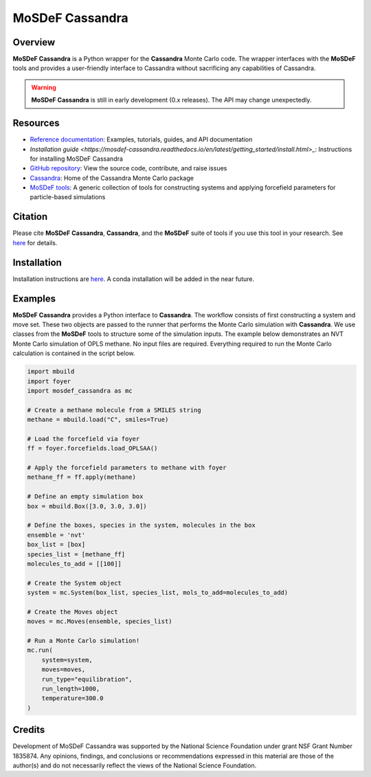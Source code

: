 
MoSDeF Cassandra
================ 
|Citing|
|CodeCov|
|Azure|

.. |Citing| image:: https://img.shields.io/badge/cite-mosdef__cassandra-blue
   :target: https://mosdef-cassandra.readthedocs.io/en/latest/reference/citing.html
.. |Codecov| image:: https://codecov.io/gh/MaginnGroup/mosdef_cassandra/branch/master/graph/badge.svg
.. |Azure| image:: https://dev.azure.com/MaginnGroup/mosdef_cassandra/_apis/build/status/MaginnGroup.mosdef_cassandra?branchName=master

Overview
~~~~~~~~

**MoSDeF Cassandra** is a Python wrapper for the **Cassandra** Monte Carlo code.
The wrapper interfaces with the **MoSDeF** tools and provides a user-friendly
interface to Cassandra without sacrificing any capabilities of Cassandra.

.. warning::
  **MoSDeF Cassandra** is still in early development (0.x releases). The API may
  change unexpectedly.

Resources
~~~~~~~~~

* `Reference documentation <https://mosdef-cassandra.readthedocs.io>`_: Examples, tutorials, guides, and API documentation
* `Installation guide <https://mosdef-cassandra.readthedocs.io/en/latest/getting_started/install.html>_`: Instructions for installing MoSDeF Cassandra
* `GitHub repository <https://github.com/MaginnGroup/mosdef_cassandra>`_: View the source code, contribute, and raise issues
* `Cassandra <https://cassandra.nd.edu>`_: Home of the Cassandra Monte Carlo package
* `MoSDeF tools <https://mosdef.org>`_: A generic collection of tools for constructing systems and applying forcefield parameters for particle-based simulations

Citation
~~~~~~~~

Please cite **MoSDeF Cassandra**, **Cassandra**, and the **MoSDeF** suite of
tools if you use this tool in your research. See `here <https://mosdef-cassandra.readthedocs.io/en/latest/reference/citing.html>`_ for details.

Installation
~~~~~~~~~~~~

Installation instructions are `here <https://mosdef-cassandra.readthedocs.io/en/latest/getting_started/install.html>`_. A conda installation will
be added in the near future.

Examples
~~~~~~~~

**MoSDeF Cassandra** provides a Python interface to **Cassandra**. The workflow
consists of first constructing a system and move set. These two objects are
passed to the runner that performs the Monte Carlo simulation with
**Cassandra**. We use classes from the **MoSDeF** tools to structure some of the
simulation inputs. The example below demonstrates an NVT Monte Carlo simulation
of OPLS methane. No input files are required. Everything required to run the
Monte Carlo calculation is contained in the script below.

.. code-block:: python

  import mbuild
  import foyer
  import mosdef_cassandra as mc

  # Create a methane molecule from a SMILES string
  methane = mbuild.load("C", smiles=True)

  # Load the forcefield via foyer
  ff = foyer.forcefields.load_OPLSAA()

  # Apply the forcefield parameters to methane with foyer
  methane_ff = ff.apply(methane)

  # Define an empty simulation box
  box = mbuild.Box([3.0, 3.0, 3.0])

  # Define the boxes, species in the system, molecules in the box
  ensemble = 'nvt'
  box_list = [box]
  species_list = [methane_ff]
  molecules_to_add = [[100]]

  # Create the System object
  system = mc.System(box_list, species_list, mols_to_add=molecules_to_add)

  # Create the Moves object
  moves = mc.Moves(ensemble, species_list)

  # Run a Monte Carlo simulation!
  mc.run(
      system=system,
      moves=moves,
      run_type="equilibration",
      run_length=1000,
      temperature=300.0
  )

Credits
~~~~~~~

Development of MoSDeF Cassandra was supported by the National Science Foundation
under grant NSF Grant Number 1835874. Any opinions, findings, and conclusions or
recommendations expressed in this material are those of the author(s) and do
not necessarily reflect the views of the National Science Foundation.


